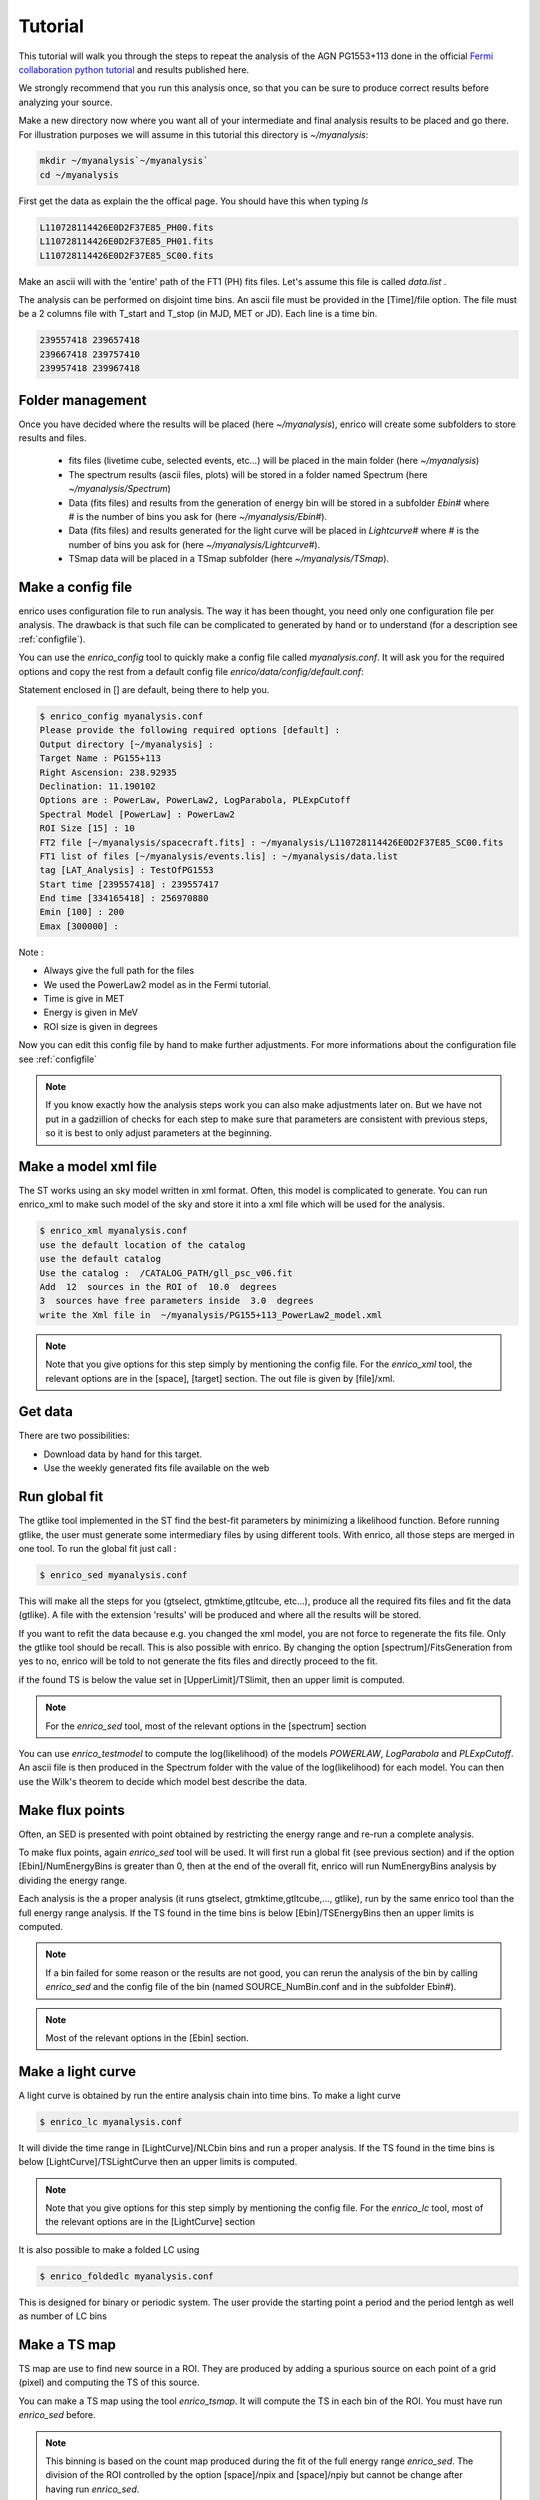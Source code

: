 .. _tutorial:

Tutorial
========

This tutorial will walk you through the steps to repeat the analysis
of the AGN PG1553+113 done in the official `Fermi collaboration python tutorial
<http://fermi.gsfc.nasa.gov/ssc/data/analysis/scitools/python_tutorial.html>`__
and results published here.

We strongly recommend that you run this analysis once, so that you
can be sure to produce correct results before analyzing your source.


Make a new directory now where you want all of your intermediate
and final analysis results to be placed and go there. 
For illustration purposes we will assume in this tutorial this
directory is `~/myanalysis`:

.. code-block:: bash

   mkdir ~/myanalysis`~/myanalysis`
   cd ~/myanalysis

First get the data as explain the the offical page. You should have this when typing `ls`

.. code-block:: bash

   L110728114426E0D2F37E85_PH00.fits
   L110728114426E0D2F37E85_PH01.fits
   L110728114426E0D2F37E85_SC00.fits

Make an ascii will with the 'entire' path of the FT1 (PH) fits files. Let's assume this file is called  `data.list` .


The analysis can be performed on disjoint time bins. An ascii file must be provided in the [Time]/file option. The file must be a 2 columns file with T_start and T_stop (in MJD, MET or JD). Each line is a time bin.

.. code-block:: bash

   239557418 239657418 
   239667418 239757410
   239957418 239967418

Folder management
-----------------

Once you have decided where the results will be placed (here `~/myanalysis`), enrico will create some subfolders to store results and files. 

 * fits files (livetime cube, selected events, etc...) will be placed in the main folder (here `~/myanalysis`)
 * The spectrum results (ascii files, plots) will be stored in a folder named Spectrum (here `~/myanalysis/Spectrum`)
 * Data (fits files) and results from the generation of energy bin will be stored in a subfolder `Ebin#` where # is the number of bins you ask for (here `~/myanalysis/Ebin#`).
 * Data (fits files) and results  generated for the light curve will be placed in `Lightcurve#`  where # is the number of bins you ask for (here `~/myanalysis/Lightcurve#`).
 * TSmap data will be placed in a TSmap subfolder  (here `~/myanalysis/TSmap`).


Make a config file
------------------

enrico uses configuration file to run analysis. The way it has been thought, you
need only one configuration file per analysis. The drawback is that such file
can be complicated to generated by hand or to understand (for a description see :ref:`configfile`).

You can use the `enrico_config` tool to quickly make a config file
called `myanalysis.conf`. It will ask you for the required options
and copy the rest from a default config file `enrico/data/config/default.conf`:

Statement enclosed in [] are default, being there to help you.

.. code-block:: bash

   $ enrico_config myanalysis.conf
   Please provide the following required options [default] :
   Output directory [~/myanalysis] :
   Target Name : PG155+113
   Right Ascension: 238.92935
   Declination: 11.190102
   Options are : PowerLaw, PowerLaw2, LogParabola, PLExpCutoff
   Spectral Model [PowerLaw] : PowerLaw2
   ROI Size [15] : 10
   FT2 file [~/myanalysis/spacecraft.fits] : ~/myanalysis/L110728114426E0D2F37E85_SC00.fits
   FT1 list of files [~/myanalysis/events.lis] : ~/myanalysis/data.list
   tag [LAT_Analysis] : TestOfPG1553
   Start time [239557418] : 239557417
   End time [334165418] : 256970880
   Emin [100] : 200
   Emax [300000] : 

Note :

* Always give the full path for the files
* We used the PowerLaw2 model as in the Fermi tutorial.
* Time is give in MET
* Energy is given in MeV
* ROI size is given in degrees


Now you can edit this config file by hand to make further adjustments. For more informations about the configuration file see :ref:`configfile`

.. note:: 
   If you know exactly how the analysis steps work you can also make
   adjustments later on. But we have not put in a gadzillion of
   checks for each step to make sure that parameters are consistent
   with previous steps, so it is best to only adjust parameters
   at the beginning.

Make a model xml file
---------------------

The ST works using an sky model written in xml format. Often, this model is
complicated to generate. You can run enrico_xml to make such model of the sky
and store it into a xml file which will be used for the analysis.

.. code-block:: bash

   $ enrico_xml myanalysis.conf 
   use the default location of the catalog
   use the default catalog
   Use the catalog :  /CATALOG_PATH/gll_psc_v06.fit
   Add  12  sources in the ROI of  10.0  degrees
   3  sources have free parameters inside  3.0  degrees
   write the Xml file in  ~/myanalysis/PG155+113_PowerLaw2_model.xml

.. note:: 
   Note that you give options for this step simply by mentioning
   the config file. For the `enrico_xml` tool, the relevant options
   are in the [space], [target] section.  The out file is given by [file]/xml.

Get data
--------

There are two possibilities:

* Download data by hand for this target.
* Use the weekly generated fits file available on the web

Run global fit
--------------

The gtlike tool implemented in the ST find the best-fit parameters by minimizing a likelihood function. Before running gtlike, the user must generate some intermediary files by using different tools. With enrico, all those steps are merged in one tool. To run the global fit just call :

.. code-block:: bash

   $ enrico_sed myanalysis.conf 

This will make all the steps for you (gtselect, gtmktime,gtltcube, etc...), produce all the required fits files and fit the data (gtlike). A file with the extension 'results' will be produced and where all the results will be stored.

If you want to refit the data because e.g. you changed the xml model, you are
not force to regenerate the fits file. Only the gtlike tool should be recall.
This is also possible with enrico. By changing the option
[spectrum]/FitsGeneration from yes to no, enrico will be told to not generate
the fits files and directly proceed to the fit.

if the found TS is below the value set in [UpperLimit]/TSlimit, then an upper limit is computed.

.. note:: 
   For the `enrico_sed` tool, most of the relevant options in the [spectrum] section

You can use `enrico_testmodel` to compute the log(likelihood) of the models `POWERLAW`, `LogParabola` and `PLExpCutoff`. An ascii file is then produced in the Spectrum folder with the value of the log(likelihood) for each model. You can then use the Wilk's theorem to decide which model best describe the data.

Make flux points
----------------

Often, an SED is presented with point obtained by restricting the energy range
and re-run a complete analysis.

To make flux points, again `enrico_sed` tool will be used. It will first run a global fit (see previous section) and if the option [Ebin]/NumEnergyBins is greater than 0, then at the end of the overall fit, enrico will run NumEnergyBins analysis by dividing the energy range.

Each analysis is the a proper analysis (it runs gtselect, gtmktime,gtltcube,..., gtlike), run by the same enrico tool than the full energy range analysis. If the TS found in the time bins is below [Ebin]/TSEnergyBins then an upper limits is computed.


.. note:: 
   If a bin failed for some reason or the results are not good, you can rerun the analysis of the bin by calling `enrico_sed` and the config file of the bin (named SOURCE\_NumBin.conf and in the subfolder Ebin#). 

.. note:: 
   Most of the relevant options in the [Ebin] section.

Make a light curve
------------------

A light curve is obtained by run the entire analysis chain into time bins. To make a light curve

.. code-block:: bash

   $ enrico_lc myanalysis.conf 

It will divide the time range in [LightCurve]/NLCbin bins and run a proper analysis. If the TS found in the time bins is below [LightCurve]/TSLightCurve then an upper limits is computed.

.. note:: 
   Note that you give options for this step simply by mentioning the config file.
   For the `enrico_lc` tool, most of the relevant options are in the [LightCurve]
   section


It is also possible to make a folded LC using

.. code-block:: bash

   $ enrico_foldedlc myanalysis.conf 

This is designed for binary or periodic system. The user provide the starting point a period and the period lentgh as well as number of LC bins

Make a TS map
-------------

TS map are use to find new source in a ROI. They are produced by adding a spurious source on each point of a grid (pixel) and computing the TS of this source.

You can make a TS map using the tool `enrico_tsmap`. It will compute the TS in each bin of the ROI. You must have run `enrico_sed` before.

.. note::

  This binning is based on the count map produced during the fit of the full
  energy range `enrico_sed`. The division of the ROI controlled by the option
  [space]/npix and [space]/npiy but cannot be change after having run
  `enrico_sed`.

In order to speed up the process, parallel computation can be used. Either each pixel can be a job by itself (option [TSMap]/method = pixel) or a job can regroup an entire row of pixel (option [TSMap]/method = row)

If you want of remove the source your are interested in from the TS map (i.e. froze its parameters to the best fit values) use [TSMap]/RemoveTarget = yes.

.. note:: 
   For the `enrico_tsmap` tool, most of the relevant options are in the [TSMap]
   section

It can happend that some job failed of the obtain TS is not good (due to convergence problems) If a pixel (or a row) has failed, you can rerun it.

To re-run a single pixel, i.e. the pixel (49,4) :

.. code-block:: ini

   enrico_tsmap myanalysis.conf 49 4


To re-run a row, ie row number 49 :

.. code-block:: ini

   enrico_tsmap myanalysis.conf 49



Upper Limits
------------

An upper limits is calculated if the Test Statistic (TS) of the source is below a certain limit set by the user. To set this limit for :

 * `enrico_sed`, use the option [UpperLimits]/TSlimit. 
 * bins in energy, use the option [Ebin]/TSEnergyBins. 
 * `enrico_lc`, use the option [LightCurve]/TSLightCurve. 

Two methods are available :

 * The profile method, which look for a decrease of a certain amount of the likelihood function
 * The integral method which compute the integral of the  likelihood function as a function of a parameter to set the UL

Both implementations are provided by the ScienceTools and used by enrico.


.. note:: 
   For upper limits, most of the relevant options are in the [UpperLimits]
   section


Plot results
------------


Now, we want to plot the results of the analysis we performed. Some plots can be produced by enrico. Using the tools `enrico_plot_*` allow to plot the results of your analysis.

The 1 sigma contour plot can be computed by `enrico_sed` if the option [Spectrum]/ResultPlots=yes. Then to plot it, call `enrico_plot_sed myanalysis.conf` which will make a SED with the 1 sigma contour and add the data points computed previously (section `Make flux points`).


.. figure::  _static/SED.png
   :align:   center

   SED of PG 1553+113


If you ran a binned analysis and with the option [Spectrum]/ResultPlots=yes then a model map is produced to compare with the real count map (see the section check results).

 * The light curve can be plotted using  `enrico_plot_lc myanalysis.conf` as well as diagnostic plot (TS vs time, Npred vs time, etc...)


.. code-block:: bash

   Chi2 =  33.4499766302  NDF =  19
   probability of being cst =  0.0213192240717

    Fvar =  0.17999761777  +/-  0.089820202452

.. figure::  _static/LC.png
   :align:   center

   Light curve of PG 1553+113. The dashed gray line is the results of a fit with a constant.

enrico also computes the variability index as described in the 2FGL catalog (see `here <http://fermi.gsfc.nasa.gov/ssc/data/access/lat/2yr_catalog/>`__).


 * The TS map (see the section `Make a TS map`) can be plotted and save in a fits file using  `enrico_plot_tsmap myanalysis.conf`. This will generate a fits file that can be plotted using the script `plotTSmap.py`

.. figure::  _static/TSMaps.png
   :align:   center

   TS Map of PG 1553+113.


Check results
-------------

There is different way to check the quality of a results. First have a look the log file and loff for any error or warning messages. Enrico also produce maps that can use to check the results

`Spectrum`

 * counts map, model map and subtract map. 


.. figure::  _static/Maps.png
   :align:   center

   Maps of  PG 1553+113, from top to bottom: counts map, model map, residuals map.

These maps are use to visualize the ROI and check and see any misfitted sources. You can plot then using the script 'plotMaps.py'

 * Counts Plot and Residuals. The points  (# counts/bin) are the data, and the solide line  is the source model. Dashed line is the sum of all other model and dotted line is the sum of both. Error bars on the points represent sqrt(Nobs) in that band, where Nobs is the observed number of counts. The Residuals are computed between the sum model and the data.

.. figure::  _static/CountsPlot.png
   :align:   center

   Count plot of PG 1553+113

.. figure::  _static/Residuals.png
   :align:   center

   Residuals plot of PG 1553+113

`Light-curves`

 * The generation of light-curves might suffer from troubles, especially in the error bars computation. To check this, enrico plots the flux/dflux vs Npred/DNpred. If the errors are well computed the two variables are highly correlated.


.. figure::  _static/Npred.png
   :align:   center

   flux/dflux vs Npred/DNpred plot of PG 1553+113. Red points are time-bins with TS> TSlimit, black (if any) are point for which an upper-limits on the flux was calculated and the points can be safely ignored in this plot. The gray dashed line is the fit with a linear function. to guide the eyes.



Make Profile likelihood
-----------------------

The tool `enrico_scan` allows to make profile likelihood of the free parameters of the target. Each plot is save under the `scan` folder. Fits files must have been generated before.

Check different models
----------------------

`enrico_testmodel` will run the gtlike analysis with different model and compute the loglikehihood value for each model. The user can then decide, base on a LRT which model best describe the data. Fits files must have been generated before.
